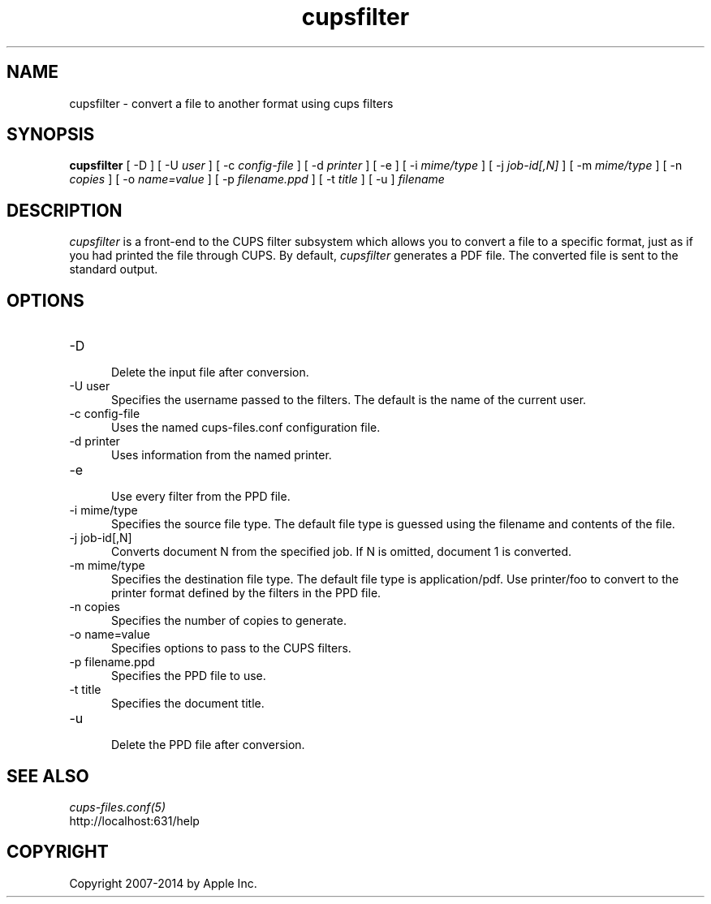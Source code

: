 .\"
.\" "$Id: cupsfilter.man 11772 2014-03-28 15:08:30Z msweet $"
.\"
.\" cupsfilter man page for CUPS.
.\"
.\" Copyright 2007-2014 by Apple Inc.
.\"
.\" These coded instructions, statements, and computer programs are the
.\" property of Apple Inc. and are protected by Federal copyright
.\" law.  Distribution and use rights are outlined in the file "LICENSE.txt"
.\" which should have been included with this file.  If this file is
.\" file is missing or damaged, see the license at "http://www.cups.org/".
.\"
.TH cupsfilter 8 "CUPS" "28 March 2014" "Apple Inc."
.SH NAME
cupsfilter \- convert a file to another format using cups filters
.SH SYNOPSIS
.B cupsfilter
[ \-D ] [ \-U
.I user
] [ \-c
.I config-file
] [ \-d
.I printer
] [ \-e ] [ \-i
.I mime/type
] [ \-j
.I job-id[,N]
] [ \-m
.I mime/type
] [ \-n
.I copies
] [ \-o
.I name=value
] [ \-p
.I filename.ppd
] [ \-t
.I title
] [ \-u ]
.I filename
.SH DESCRIPTION
\fIcupsfilter\fR is a front-end to the CUPS filter subsystem which allows you
to convert a file to a specific format, just as if you had printed the file
through CUPS. By default, \fIcupsfilter\fR generates a PDF file. The converted
file is sent to the standard output.
.SH OPTIONS
.TP 5
\-D
.br
Delete the input file after conversion.
.TP 5
\-U user
.br
Specifies the username passed to the filters. The default is the name of the current user.
.TP 5
\-c config-file
.br
Uses the named cups-files.conf configuration file.
.TP 5
\-d printer
Uses information from the named printer.
.TP 5
\-e
.br
Use every filter from the PPD file.
.TP 5
\-i mime/type
.br
Specifies the source file type. The default file type is guessed using the
filename and contents of the file.
.TP 5
\-j job-id[,N]
.br
Converts document N from the specified job. If N is omitted, document 1 is
converted.
.TP 5
\-m mime/type
.br
Specifies the destination file type. The default file type is application/pdf.
Use printer/foo to convert to the printer format defined by the filters in the
PPD file.
.TP 5
\-n copies
.br
Specifies the number of copies to generate.
.TP 5
\-o name=value
.br
Specifies options to pass to the CUPS filters.
.TP 5
\-p filename.ppd
.br
Specifies the PPD file to use.
.TP 5
\-t title
.br
Specifies the document title.
.TP 5
\-u
.br
Delete the PPD file after conversion.
.SH SEE ALSO
\fIcups-files.conf(5)\fR
.br
http://localhost:631/help
.SH COPYRIGHT
Copyright 2007-2014 by Apple Inc.
.\"
.\" End of "$Id: cupsfilter.man 11772 2014-03-28 15:08:30Z msweet $".
.\"
